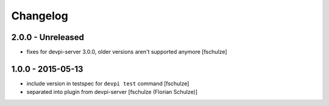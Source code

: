 Changelog
=========

2.0.0 - Unreleased
------------------

- fixes for devpi-server 3.0.0, older versions aren't supported anymore
  [fschulze]


1.0.0 - 2015-05-13
------------------

- include version in testspec for ``devpi test`` command
  [fschulze]

- separated into plugin from devpi-server
  [fschulze (Florian Schulze)]
